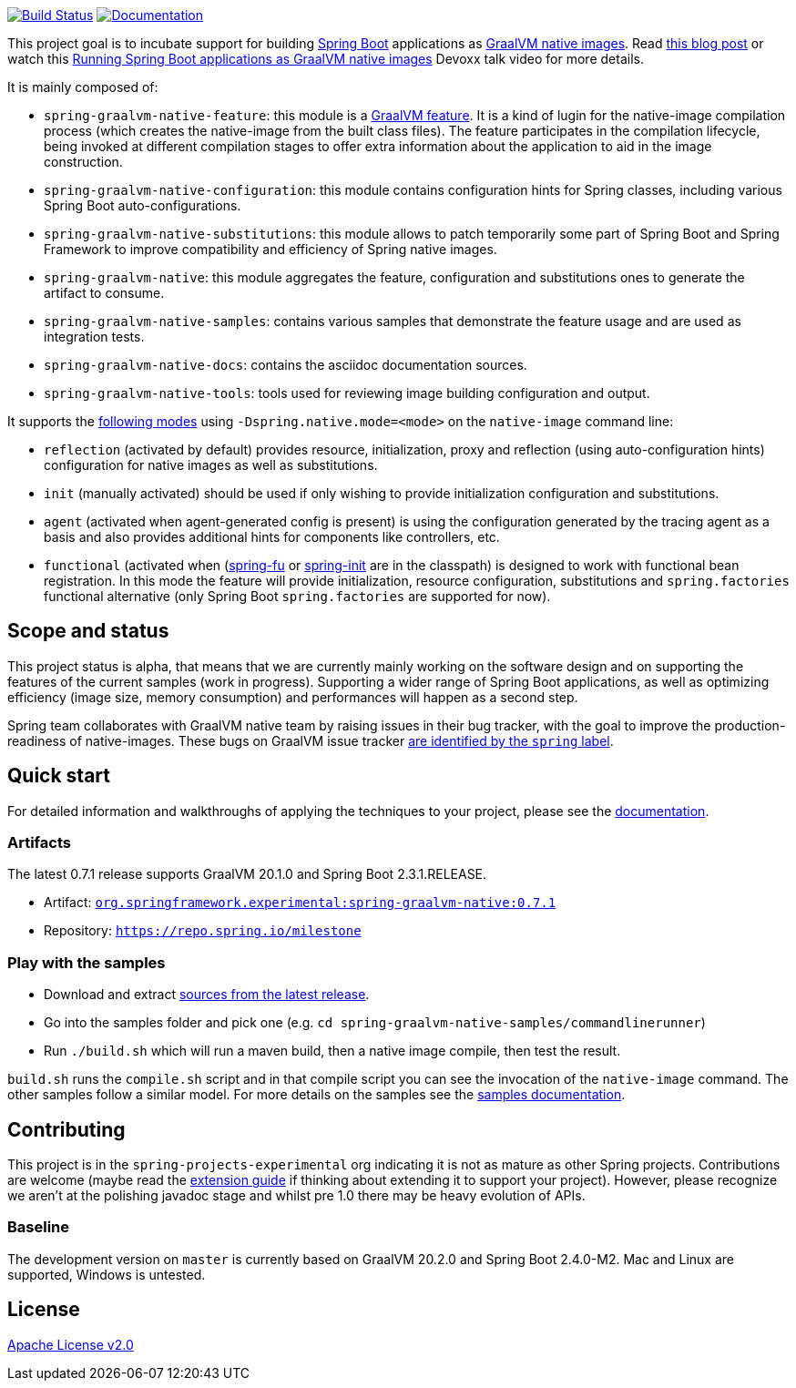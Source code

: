 :version: 0.7.1
:repository: milestone
:boot-version: 2.3.1.RELEASE
:graalvm-version: 20.1.0
:graalvm-dev-version: 20.2.0
:boot-dev-version: 2.4.0-M2
:documentation-url: https://repo.spring.io/{repository}/org/springframework/experimental/spring-graalvm-native-docs/{version}/spring-graalvm-native-docs-{version}.zip!

image:https://ci.spring.io/api/v1/teams/spring-graalvm-native/pipelines/spring-graalvm-native/badge["Build Status", link="https://ci.spring.io/teams/spring-graalvm-native/pipelines/spring-graalvm-native"] image:https://img.shields.io/badge/documentation-blue.svg["Documentation", link="{documentation-url}/reference/index.html"]

This project goal is to incubate support for building https://spring.io/projects/spring-boot[Spring Boot] applications as https://www.graalvm.org/docs/reference-manual/native-image/[GraalVM native images].
Read https://spring.io/blog/2020/06/10/the-path-towards-spring-boot-native-applications[this blog post] or watch this https://www.youtube.com/watch?v=3eoAxphAUIg[Running Spring Boot applications as GraalVM native images] Devoxx talk video for more details.

It is mainly composed of:

- `spring-graalvm-native-feature`: this module is a https://www.graalvm.org/sdk/javadoc/org/graalvm/nativeimage/hosted/Feature.html[GraalVM feature]. It is a kind of lugin for the native-image compilation process (which creates the native-image from the built class files). The feature participates in the compilation lifecycle, being invoked at different compilation stages to offer extra information about the application to aid in the image construction.
- `spring-graalvm-native-configuration`: this module contains configuration hints for Spring classes, including various Spring Boot auto-configurations.
- `spring-graalvm-native-substitutions`: this module allows to patch temporarily some part of Spring Boot and Spring Framework to improve compatibility and efficiency of Spring native images.
- `spring-graalvm-native`: this module aggregates the feature, configuration and substitutions ones to generate the artifact to consume.
- `spring-graalvm-native-samples`: contains various samples that demonstrate the feature usage and are used as integration tests.
- `spring-graalvm-native-docs`: contains the asciidoc documentation sources.
- `spring-graalvm-native-tools`: tools used for reviewing image building configuration and output.

It supports the {documentation-url}/reference/index.html#_feature_options[following modes] using `-Dspring.native.mode=<mode>` on the `native-image` command line:

- `reflection` (activated by default) provides resource, initialization, proxy and reflection (using auto-configuration hints) configuration for native images as well as substitutions.
- `init` (manually activated) should be used if only wishing to provide initialization configuration and substitutions.
- `agent` (activated when agent-generated config is present) is using the configuration generated by the tracing agent as a basis and also provides additional hints for components like controllers, etc.
- `functional` (activated when (https://github.com/spring-projects-experimental/spring-fu[spring-fu] or https://github.com/spring-projects-experimental/spring-init/[spring-init] are in the classpath) is designed to work with functional bean registration. In this mode the feature will provide initialization, resource configuration, substitutions and `spring.factories` functional alternative (only Spring Boot `spring.factories` are supported for now).

== Scope and status

This project status is alpha, that means that we are currently mainly working on the software design and on supporting the features of the current samples (work in progress).
Supporting a wider range of Spring Boot applications, as well as optimizing efficiency (image size, memory consumption) and performances will happen as a second step.

Spring team collaborates with GraalVM native team by raising issues in their bug tracker, with the goal to improve the production-readiness of native-images. These bugs on GraalVM issue tracker https://github.com/oracle/graal/labels/spring[are identified by the `spring` label].

== Quick start

For detailed information and walkthroughs of applying the techniques to your project, please see the {documentation-url}/reference/index.html[documentation].

=== Artifacts

The latest {version} release supports GraalVM {graalvm-version} and Spring Boot {boot-version}.

- Artifact: https://repo.spring.io/{repository}/org/springframework/experimental/spring-graalvm-native/{version}/spring-graalvm-native-{version}.jar[`org.springframework.experimental:spring-graalvm-native:{version}`]
- Repository: https://repo.spring.io/{repository}[`https://repo.spring.io/{repository}`]

=== Play with the samples

- Download and extract https://github.com/spring-projects-experimental/spring-graalvm-native/archive/{version}.zip[sources from the latest release].
- Go into the samples folder and pick one (e.g. `cd spring-graalvm-native-samples/commandlinerunner`)
- Run `./build.sh` which will run a maven build, then a native image compile, then test the result.

`build.sh` runs the `compile.sh` script and in that compile script you can see the invocation of the `native-image` command. The other samples follow a similar model. For more details on the samples see the {documentation-url}/reference/index.html#samples[samples documentation].

== Contributing

This project is in the `spring-projects-experimental` org indicating it is not as mature as other Spring projects. Contributions are welcome (maybe read the {documentation-url}/reference/index.html#extension_guide[extension guide] if thinking about extending it to support your project). However, please recognize we aren't at the polishing javadoc stage and whilst pre 1.0 there may be heavy evolution of APIs.

=== Baseline

The development version on `master` is currently based on GraalVM {graalvm-dev-version} and Spring Boot {boot-dev-version}.
Mac and Linux are supported, Windows is untested.

== License

https://www.apache.org/licenses/LICENSE-2.0[Apache License v2.0]
